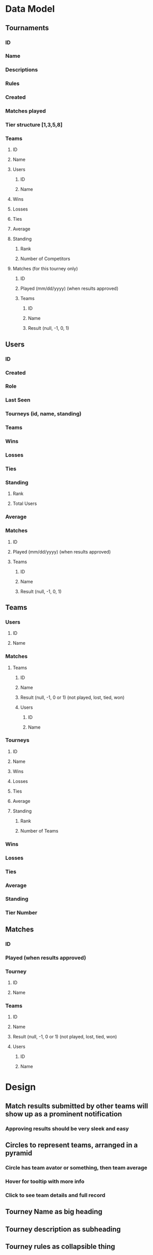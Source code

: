 * Data Model
** Tournaments
*** ID
*** Name
*** Descriptions
*** Rules
*** Created
*** Matches played
*** Tier structure [1,3,5,8]
*** Teams
**** ID
**** Name
**** Users
***** ID
***** Name
**** Wins
**** Losses
**** Ties
**** Average
**** Standing
***** Rank
***** Number of Competitors
**** Matches (for this tourney only)
***** ID
***** Played (mm/dd/yyyy) (when results approved)
***** Teams
****** ID
****** Name
****** Result (null, -1, 0, 1)
** Users
*** ID
*** Created
*** Role
*** Last Seen
*** Tourneys (id, name, standing)
*** Teams
*** Wins
*** Losses
*** Ties
*** Standing
**** Rank
**** Total Users
*** Average
*** Matches
**** ID
**** Played (mm/dd/yyyy) (when results approved)
**** Teams
***** ID
***** Name
***** Result (null, -1, 0, 1)
** Teams
*** Users
**** ID
**** Name
*** Matches
**** Teams
***** ID
***** Name
***** Result (null, -1, 0 or 1) (not played, lost, tied, won)
***** Users
****** ID
****** Name
*** Tourneys
**** ID
**** Name
**** Wins
**** Losses
**** Ties
**** Average
**** Standing
***** Rank
***** Number of Teams
*** Wins
*** Losses
*** Ties
*** Average
*** Standing
*** Tier Number
** Matches
*** ID
*** Played (when results approved)
*** Tourney
**** ID
**** Name
*** Teams
**** ID
**** Name
**** Result (null, -1, 0 or 1) (not played, lost, tied, won)
**** Users
***** ID
***** Name
* Design
** Match results submitted by other teams will show up as a prominent notification
*** Approving results should be very sleek and easy
** Circles to represent teams, arranged in a pyramid
*** Circle has team avator or something, then team average
*** Hover for tooltip with more info
*** Click to see team details and full record
** Tourney Name as big heading
** Tourney description as subheading
** Tourney rules as collapsible thing
* App
** Users can create account, login
** Users can create teams, may contain another user
** Users can create tourneys
** Users can enter one of their teams into a tourney
** Users can create and submit matches
*** Match results must be approved by both teams before they count
* UI
** Show all tourneys in a big grid (tournaments)
*** Pyramid Component (Tiers)
**** Tier Component (Teams)
***** Team Component
* Work on these things first:
** Create Tournament
** Join Tournament
*** add team to tourney if it is one of your teams
*** can only join if you don't already have a team in tourney
** Create / request match
** Submit match results
** Approve match results
** Ensure all redundant records are updated (esp stats duplicated all over)
* Enhancements
** on logout, redirect to login...or maybe onauth change callback should handle this?
** Streamlined flow from create user, create team, join tournament
** After login, show user's pending match results and active tourneys
** Activity Feed Widget
** Other user must accept request to be on a team
** Can only play teams in their tier and adjacent tiers
** Error message if same team tries to join tourney again
* Misc
** https://console.cloud.google.com/apis/credentials?project=pyramid-tourney-tracker

